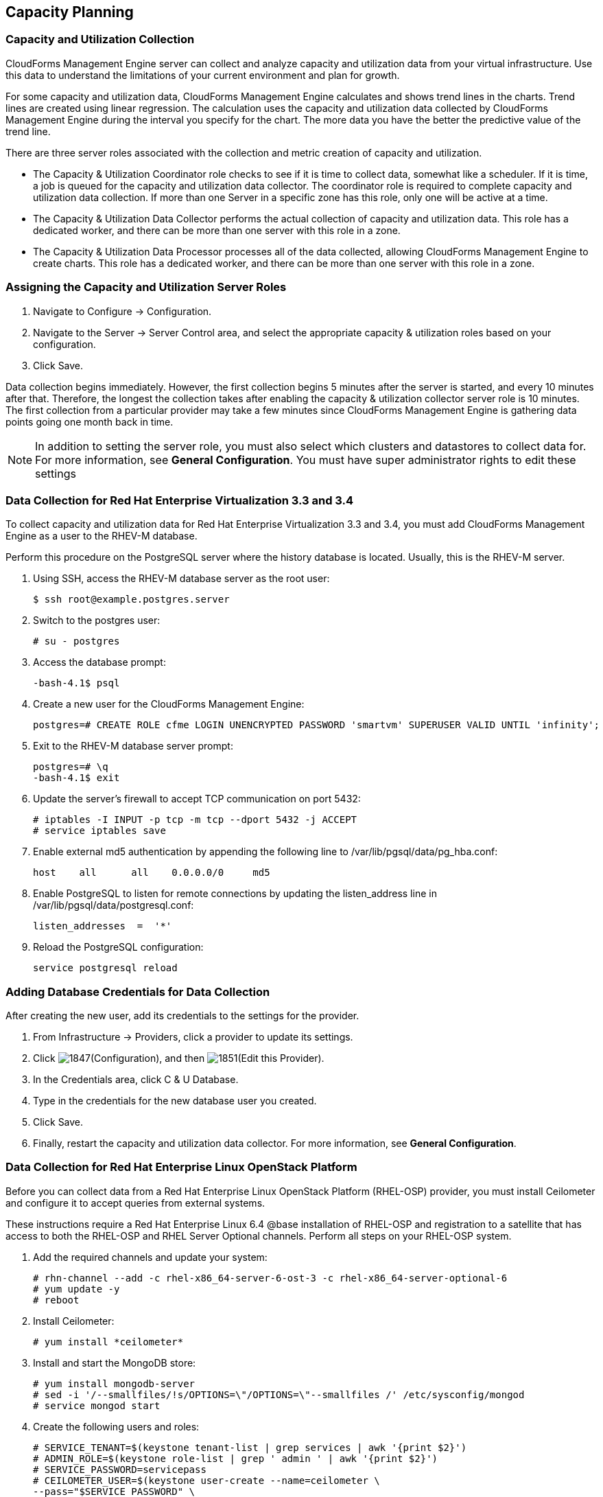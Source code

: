 [[Capacity_Planning]]
== Capacity Planning

=== Capacity and Utilization Collection

CloudForms Management Engine server can collect and analyze capacity and
utilization data from your virtual infrastructure. Use this data to
understand the limitations of your current environment and plan for
growth.

For some capacity and utilization data, CloudForms Management Engine
calculates and shows trend lines in the charts. Trend lines are created
using linear regression. The calculation uses the capacity and
utilization data collected by CloudForms Management Engine during the
interval you specify for the chart. The more data you have the better the
predictive value of the trend line.

There are three server roles associated with the collection and metric
creation of capacity and utilization.

* The Capacity & Utilization Coordinator role checks to see if it is
  time to collect data, somewhat like a scheduler. If it is time, a job
  is queued for the capacity and utilization data collector. The
  coordinator role is required to complete capacity and utilization
  data collection. If more than one Server in a specific zone has this
  role, only one will be active at a time.

* The Capacity & Utilization Data Collector performs the actual
  collection of capacity and utilization data. This role has a
  dedicated worker, and there can be more than one server with this
  role in a zone.

* The Capacity & Utilization Data Processor processes all of the data
  collected, allowing CloudForms Management Engine to create charts.
  This role has a dedicated worker, and there can be more than one
  server with this role in a zone.

=== Assigning the Capacity and Utilization Server Roles

. Navigate to +Configure → Configuration+.
. Navigate to the +Server → Server Control+ area, and select the appropriate
  capacity & utilization roles based on your configuration.
. Click +Save+.

Data collection begins immediately. However, the first collection begins
5 minutes after the server is started, and every 10 minutes after that.
Therefore, the longest the collection takes after enabling the capacity &
utilization collector server role is 10 minutes. The first collection
from a particular provider may take a few minutes since CloudForms
Management Engine is gathering data points going one month back in time.


[NOTE]
======
In addition to setting the server role, you must also select which
clusters and datastores to collect data for. For more information, see
*General Configuration*. You must have super administrator rights to edit
these settings
======

=== Data Collection for Red Hat Enterprise Virtualization 3.3 and 3.4

To collect capacity and utilization data for Red Hat Enterprise
Virtualization 3.3 and 3.4, you must add CloudForms Management Engine as
a user to the RHEV-M database.

Perform this procedure on the PostgreSQL server where the history
database is located. Usually, this is the RHEV-M server.

. Using SSH, access the RHEV-M database server as the root user:
+
------
$ ssh root@example.postgres.server  
------
+
. Switch to the postgres user:
+
------
# su - postgres  
------
+
. Access the database prompt:
+
------
-bash-4.1$ psql  
------
+
. Create a new user for the CloudForms Management Engine:
+
------
postgres=# CREATE ROLE cfme LOGIN UNENCRYPTED PASSWORD 'smartvm' SUPERUSER VALID UNTIL 'infinity';  
------
+
. Exit to the RHEV-M database server prompt:
+
------
postgres=# \q
-bash-4.1$ exit  
------
+
. Update the server's firewall to accept TCP communication on port
  5432:
+
------
# iptables -I INPUT -p tcp -m tcp --dport 5432 -j ACCEPT
# service iptables save  
------
+
. Enable external md5 authentication by appending the following line to
  +/var/lib/pgsql/data/pg_hba.conf+:
+
------
host    all      all    0.0.0.0/0     md5  
------
+
. Enable PostgreSQL to listen for remote connections by updating the
  listen_address line in +/var/lib/pgsql/data/postgresql.conf+:
+
------
listen_addresses  =  '*'  
------
+
. Reload the PostgreSQL configuration:
+
------
service postgresql reload  
------
+


=== Adding Database Credentials for Data Collection

After creating the new user, add its credentials to the settings for the
provider.

. From +Infrastructure → Providers+, click a provider to update its
  settings.
. Click image:1847.png[](+Configuration+), and then image:1851.png[](+Edit this Provider+).
. In the Credentials area, click +C & U Database+.
. Type in the credentials for the new database user you created.
. Click +Save+.
. Finally, restart the capacity and utilization data collector. For
  more information, see *General Configuration*.

=== Data Collection for Red Hat Enterprise Linux OpenStack Platform

Before you can collect data from a Red Hat Enterprise Linux OpenStack
Platform (RHEL-OSP) provider, you must install Ceilometer and configure it
to accept queries from external systems.

These instructions require a Red Hat Enterprise Linux 6.4 @base
installation of RHEL-OSP and registration to a satellite that has access
to both the RHEL-OSP and RHEL Server Optional channels. Perform all steps on your RHEL-OSP system.

. Add the required channels and update your system:
+
------
# rhn-channel --add -c rhel-x86_64-server-6-ost-3 -c rhel-x86_64-server-optional-6
# yum update -y
# reboot  
------
+
. Install Ceilometer:
+
------
# yum install *ceilometer*  
------
+
. Install and start the MongoDB store:
+
------
# yum install mongodb-server
# sed -i '/--smallfiles/!s/OPTIONS=\"/OPTIONS=\"--smallfiles /' /etc/sysconfig/mongod
# service mongod start  
------
+
. Create the following users and roles:
+
------
# SERVICE_TENANT=$(keystone tenant-list | grep services | awk '{print $2}')
# ADMIN_ROLE=$(keystone role-list | grep ' admin ' | awk '{print $2}')
# SERVICE_PASSWORD=servicepass
# CEILOMETER_USER=$(keystone user-create --name=ceilometer \
--pass="$SERVICE_PASSWORD" \
--tenant_id $SERVICE_TENANT \
--email=ceilometer@example.com | awk '/ id / {print $4}')
# RESELLER_ROLE=$(keystone role-create --name=ResellerAdmin | awk '/ id / {print $4}')
# ADMIN_ROLE=$(keystone role-list | awk '/ admin / {print $2}')
# for role in $RESELLER_ROLE $ADMIN_ROLE ; do
keystone user-role-add --tenant_id $SERVICE_TENANT \
--user_id $CEILOMETER_USER --role_id $role
done  
------
+
. Configure the authtoken in ceilometer.conf:
+
------
# openstack-config --set /etc/ceilometer/ceilometer.conf keystone_authtoken auth_host 127.0.0.1
# openstack-config --set /etc/ceilometer/ceilometer.conf keystone_authtoken auth_port 35357
# openstack-config --set /etc/ceilometer/ceilometer.conf keystone_authtoken auth_protocol http
# openstack-config --set /etc/ceilometer/ceilometer.conf keystone_authtoken admin_tenant_name services
# openstack-config --set /etc/ceilometer/ceilometer.conf keystone_authtoken admin_user ceilometer
# openstack-config --set /etc/ceilometer/ceilometer.conf keystone_authtoken admin_password $SERVICE_PASSWORD  
------
+
. Configure the user credentials in ceilometer.conf:
+
------
# openstack-config --set /etc/ceilometer/ceilometer.conf DEFAULT os_auth_url http://127.0.0.1:35357/v2.0
# openstack-config --set /etc/ceilometer/ceilometer.conf DEFAULT os_tenant_name services
# openstack-config --set /etc/ceilometer/ceilometer.conf DEFAULT os_password $SERVICE_PASSWORD
# openstack-config --set /etc/ceilometer/ceilometer.conf DEFAULT os_username ceilometer  
------
+
. Start the Ceilometer services:
+
------
# for svc in compute central collector api ; do
  service openstack-ceilometer-$svc start
  done  
------
+
. Register an endpoint with the service catalog. Replace +$EXTERNALIFACE+
  with the IP address of your external interface:
+
------
# keystone service-create --name=ceilometer \
--type=metering --description="Ceilometer Service"
# CEILOMETER_SERVICE=$(keystone service-list | awk '/ceilometer/ {print $2}')
# keystone endpoint-create \
--region RegionOne \
--service_id $CEILOMETER_SERVICE \
--publicurl "http://$EXTERNALIFACE:8777/" \
--adminurl "http://$EXTERNALIFACE:8777/" \
--internalurl "http://localhost:8777/"  
------
+
. Enable access to Ceilometer from external systems:
+
------
# iptables -I INPUT -p tcp -m multiport --dports 8777 -m comment --comment "001 ceilometer incoming" -j ACCEPT
# iptables save  
------
+
. Confirm the status of OpenStack and the Ceilometer services:
+
------
# openstack-status
# for svc in compute central collector api ; do
  service openstack-ceilometer-$svc status
  done  
------
+
. Verify Ceilometer is working correctly by authenticating as a user
  with instances running, for example admin. Pipe the sample for the
  cpu meter to count lines and confirm that the value changes according
  to the interval specified in +/etc/ceilometer/pipeline.yaml+. The
  default interval is 600 seconds.
+
------
# . ~/keystonerc_admin
# ceilometer sample-list -m cpu |wc -l  
------
+
. Add the configured OpenStack provider to CloudForms Management
  Engine. See section "Adding OpenStack Providers" in *Managing Proviers*.
  After adding the provider, capacity and utilization data for your instances
  populate in a few minutes.

=== Data Collected

CloudForms Management Engine generates charts from the collected data
which can be used to plan your hardware and virtual machine needs.
Depending on the type of data, these charts may include lines for
averages, maximums, minimums, and trends.


[NOTE]
======
For reporting of daily capacity and utilization data, incomplete days
(days with less than 24 hourly data points from midnight to midnight)
that are at the beginning or end of the requested interval are excluded.
Days with less than 24 hourly data points would be inaccurate and
including them would skew trend lines. Therefore, at least one full day
of hourly data from midnight to midnight is necessary for displaying the
capacity and utilization charts under the infrastructure tab
======

==== Capacity and Utilization Charts for Host, Clusters, and Virtual Machines

[width="100%",cols="3,1,1,1,1,1,1,1",options="header",]
|=======================================================================
| Resource Type | CPU Usage | CPU States | Disk I/O | Memory Usage | Network I/O | Running VMS | Running Hosts
| Host          | Y         | Y          | Y        | Y            | Y           | Y           | NA
| Cluster       | Y         | Y          | Y        | Y            | Y           | Y           | Y
| Virtual Machine | Y       | Y          | Y        | Y            | Y           | NA          | NA
|=======================================================================

For the procedure to view Capacity and Utilization Charts for a Host, see
section Viewing Capacity and Utilization Charts for a Host in the Red Hat
CloudForms 4.0 Managing Inventory and Infrastructure guide.

For the procedure to view Capacity and Utilization Charts for a Cluster,
see section Viewing Capacity and Utilization Charts for a Cluster in the
Red Hat CloudForms 4.0 Managing Inventory and Infrastructure guide.

For the procedure to view Capacity and Utilization Charts for a Virtual
Machine, see section Viewing Capacity and Utilization Charts for a
Virtual Machine in the Red Hat CloudForms 4.0 Managing Inventory and
Infrastructure guide.

==== Capacity and Utilization Charts for Datastores

Charts created include:

[width="100%",cols="50%,50%",options="header",]
|=======================================================================
| Space by VM Type                      | Virtual Machines and Hosts
| Used Space                            | Number of VMs by Type
| Disk files Space                      | Hosts
| Snapshot Files Space                  | Virtual Machines
| Memory Files Space |
| Non-VM Files       |
| Used Disk Space    |
|=======================================================================

For the procedure to view Capacity and Utilization Charts for a
Datastore, see section Viewing Capacity and Utilization Charts for a
Datastore in the Red Hat CloudForms 4.0 Managing Inventory and
Infrastructure guide.

=== Chart Features

Each chart provides its own set of special features including zooming in
on a chart and shortcut menus.

==== Zooming into a Chart

. Navigate to the chart you want to zoom. If you hover anywhere on the
  chart, two dashed lines will appear to target a coordinate of the
  chart.
. Click image:2251.png[](+Click to zoom in+) in the lower left corner of the
  chart to zoom into it.
. To go back to the regular view click image:2252.png[](+Click to zoom out+) on
  the enlarged chart.

==== Drilling into Chart Data

. Navigate to the chart you want to get more detail from.
. Hover over a data point to see the coordinates.
. Click on a data point to open a shortcut menu for the chart. In this
  example, we can use the shortcut menu to go to the hourly chart or
  display the virtual machines that were running at the time the data
  was captured.
+
* If you are viewing the +CPU+, +Disk+, +Memory+, or +Network+ charts,
  selecting from the +Chart+ option will change all of the charts on
  the page to the new interval selected.
* If you are viewing the +CPU+, +Disk+, +Memory+, or +Network+ charts,
  selecting from the +Display+ option will allow you to drill into
  the virtual machines or +Hosts+ that were running at the time.
* If you are viewing the +VM+ or +Hosts+ chart, the +Display+ menu will
  allow you to view running or stopped virtual machines. The time
  of the data point will be displayed in addition to the virtual
  machines that apply. From here, click on a virtual machine to go
  its details.

=== Optimization

CloudForms Management Engines optimization functions allow you to view
utilization trends, and identify and project bottlenecks in your
environment. In addition, you can predict where you have capacity for
additional virtual machines.

[NOTE]
======
For reporting of daily optimization data, incomplete days (days with less
than 24 hourly data points from midnight to midnight) that are at the
beginning or end of the requested interval are excluded. Days with less
than 24 hourly data points would be inaccurate and including them would
skew trend lines. Therefore, the optimize page requires at least two full
days of daily data because all the charted values are derived from trend
calculations and that requires at least two data points
======

=== Utilization Trends

CloudForms Management Engine allows you to view the resource utilization
of your clusters, providers, and datastores. You can choose from summary,
details, or report view.

==== Viewing Utilization Trend Summary

This procedure shows you how to view utilization trend summary.

. Navigate to +Optimize → Utilization+.
. Click +Summary+ if it is not already selected.
. Expand the tree on the left side, until you can see the desired
  providers, clusters, or datastores.
. Click on the item.
. Use the +Options+ section in the +Summary+ tab to change the
  characteristics of the data.
+
* Use +Trends+ for past to select how far back you want to calculate
  the trend.
* Use +Selected Day+ for the date you want to see percent utilization
  for in the chart on the Summary tab.
* Use +Classification+ to only see trends for a specific applied tag.
* Use +Time Profile+ to select an existing time profile. If the
  logged on user does not have any time profiles available, this
  option will not show.
* Select a +Time Zone+.

==== Viewing Detail Lines of a Utilization Trend

This procedure shows you how to view detail lines of a utilization trend.

. Navigate to +Optimize → Utilization+.
. Expand the tree on the left side, until you can see the desired
  providers, clusters, or datastores.
. Click on the item.
. Click +Details+ if it is not already selected.
. From the +Options+ area, select how far back you want to view the
  trends for and any classifications you want to use.

==== Viewing a Report of a Utilization Trend

To find out more about resource utilization, view utilization trend
reports.

. Navigate to +Optimize → Utilization+.
. Expand the tree on the left side, until you can see the desired
  providers, clusters, or datastores.
. Click on the item.
. Click +Report+ if it is not already selected.
. From the +Options+ area, select how far back you want to view the
  trends for and any classifications you want to use.

=== Planning

You can use the data collected in the VMDB to plan where you can put
additional virtual machines. CloudForms Management Engine allows you to
use a reference virtual machine as an example to plan on which hosts and
clusters you can place a new virtual machine.

==== Planning Where to Put a New Virtual Machine

Use the CloudForms Management Engine planning feature to help you plan
for a virtual machine placement.

. Navigate to +Optimize → Planning+.
. From Reference VM Selection, use the dropdowns to select the virtual
  machine that is most like the one that you want to add.
+
image:2254.png[]
+
. Select the required VM Options, for what you want to base the
  calculations on.
+
image:2255.png[]
+
From the +Source+ list, select the type of data to use as the
source for your projections. For example, select +Allocation+ to
calculate based on the current allocation values of each resource
(CPU, memory, or disk space) for the reference virtual machine. Use
+Reservation+ to project based on the current guaranteed
value of the specific resource (CPU Speed, CPU count, memory, or disk
space) although that amount may not be allocated to the virtual
machine at a specific moment in time. Select +Usage+ if you want to
calculate based on usage history of the reference virtual machine.
Use +Manual Input+ to enter your own set of parameters for each
resource.
+
. From +Target Options+, select if you want to use clusters or hosts as
  your targets.
+
image:2256.png[]
+
Also, select the limit of how high the projection can go for CPU,
memory, and datastore space. If you are targeting hosts, you will be
able to select a filter for which hosts can be targets.
+
. From +Trend Options+, select how far back you want to use the trend
  data for, a +Time Profile+ and +Time Zone+ if applicable. Note that +Time
  Profile+ will only show if the logged on user has a +Time Profile+
  available.
. Click +Submit+.

The +Summary+ tab shows the best clusters or hosts on which to
place the virtual machines. The +Report+ tab shows the best fit and
statistics on the reference virtual machine in a tabular format. From the
+Report+ tab, you can also create a PDF of the report or download the data
in txt or csv format.


=== Bottlenecks

CloudForms Management Engine can show where bottlenecks occur in your
virtual infrastructure. You can view them either on a timeline or as a
report which can be downloaded for further analysis.

==== Viewing the Bottleneck Summary

To find out more about bottleneck capacity or utilization, view a
bottleneck summary.

. Navigate to +Optimize → Bottlenecks+.
. Click +Summary+ if it is not already selected.
. Expand the tree on the left side, until you can see the desired
  providers, clusters, or datastores.
. Click on the item.
. Use the +Options+ section to change the characteristics of the data.
  image:2257.png[]
+
* Use +Event Groups+ to select if you want to see bottlenecks based
  on capacity, utilization or both.
* Select a +Time Zone+.
+

Data is processed, and a timeline appears. Click on an icon in
the timeline to see specific information on the bottleneck.

==== Viewing a Report of the Bottlenecks Trend

. Navigate to +Optimize → Bottlenecks+.
. Click +Report+.
. Expand the tree on the left side, until you can see the desired
  providers, clusters, or datastores.
. Click on the item.
. Use the +Options+ section to change the characteristics of the data.
  image:2258.png[]
+
* Use +Event Groups+ to select if you want to see bottlenecks based
  on capacity, utilization or both.
* Select a +Time Zone+.
+
. Expand the tree on the left side, until you can see the enterprise,
  provider, or datastore that you want to see the trend for.

